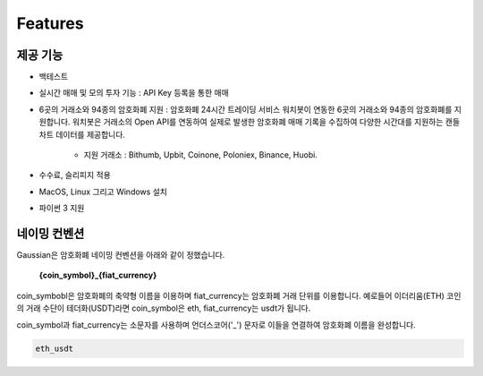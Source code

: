 Features
========


제공 기능
~~~~~~~~~~~~~~~~~~~~~

* 백테스트
* 실시간 매매 및 모의 투자 기능 : API Key 등록을 통한 매매
* 6곳의 거래소와 94종의 암호화폐 지원 : 암호화폐 24시간 트레이딩 서비스 워치봇이 연동한 6곳의 거래소와 94종의 암호화폐를 지원합니다.
  워치봇은 거래소의 Open API를 연동하여 실제로 발생한 암호화폐 매매 기록을 수집하여 다양한 시간대를 지원하는 캔들 차트 데이터를 제공합니다.
    * 지원 거래소 : Bithumb, Upbit, Coinone, Poloniex, Binance, Huobi.
* 수수료, 슬리피지 적용
* MacOS, Linux 그리고 Windows 설치
* 파이썬 3 지원

 .. _naming:

네이밍 컨벤션
~~~~~~~~~~~~~~~~~

Gaussian은 암호화폐 네이밍 컨벤션을 아래와 같이 정했습니다.

    **{coin_symbol}_{fiat_currency}**

coin_symbobl은 암호화폐의 축약형 이름을 이용하며 fiat_currency는 암호화폐 거래 단위를 이용합니다.
예로들어 이더리움(ETH) 코인의 거래 수단이 테더화(USDT)라면 coin_symbol은 eth, fiat_currency는 usdt가 됩니다.

coin_symbol과 fiat_currency는 소문자를 사용하며 언더스코어('_') 문자로 이들을 연결하여 암호화폐 이름을 완성합니다.

.. code-block:: bash

   eth_usdt
